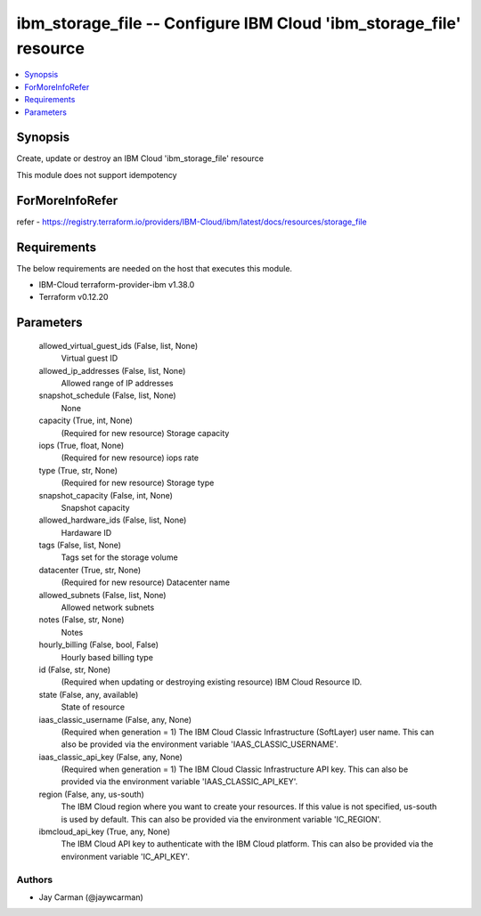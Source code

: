 
ibm_storage_file -- Configure IBM Cloud 'ibm_storage_file' resource
===================================================================

.. contents::
   :local:
   :depth: 1


Synopsis
--------

Create, update or destroy an IBM Cloud 'ibm_storage_file' resource

This module does not support idempotency


ForMoreInfoRefer
----------------
refer - https://registry.terraform.io/providers/IBM-Cloud/ibm/latest/docs/resources/storage_file

Requirements
------------
The below requirements are needed on the host that executes this module.

- IBM-Cloud terraform-provider-ibm v1.38.0
- Terraform v0.12.20



Parameters
----------

  allowed_virtual_guest_ids (False, list, None)
    Virtual guest ID


  allowed_ip_addresses (False, list, None)
    Allowed range of IP addresses


  snapshot_schedule (False, list, None)
    None


  capacity (True, int, None)
    (Required for new resource) Storage capacity


  iops (True, float, None)
    (Required for new resource) iops rate


  type (True, str, None)
    (Required for new resource) Storage type


  snapshot_capacity (False, int, None)
    Snapshot capacity


  allowed_hardware_ids (False, list, None)
    Hardaware ID


  tags (False, list, None)
    Tags set for the storage volume


  datacenter (True, str, None)
    (Required for new resource) Datacenter name


  allowed_subnets (False, list, None)
    Allowed network subnets


  notes (False, str, None)
    Notes


  hourly_billing (False, bool, False)
    Hourly based billing type


  id (False, str, None)
    (Required when updating or destroying existing resource) IBM Cloud Resource ID.


  state (False, any, available)
    State of resource


  iaas_classic_username (False, any, None)
    (Required when generation = 1) The IBM Cloud Classic Infrastructure (SoftLayer) user name. This can also be provided via the environment variable 'IAAS_CLASSIC_USERNAME'.


  iaas_classic_api_key (False, any, None)
    (Required when generation = 1) The IBM Cloud Classic Infrastructure API key. This can also be provided via the environment variable 'IAAS_CLASSIC_API_KEY'.


  region (False, any, us-south)
    The IBM Cloud region where you want to create your resources. If this value is not specified, us-south is used by default. This can also be provided via the environment variable 'IC_REGION'.


  ibmcloud_api_key (True, any, None)
    The IBM Cloud API key to authenticate with the IBM Cloud platform. This can also be provided via the environment variable 'IC_API_KEY'.













Authors
~~~~~~~

- Jay Carman (@jaywcarman)
